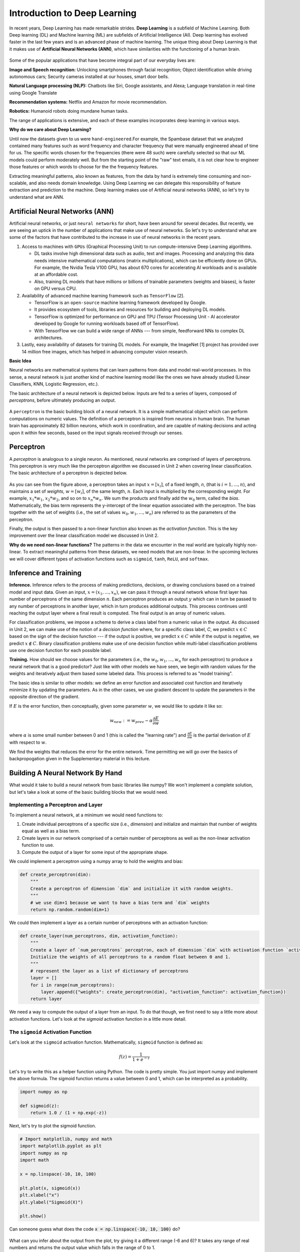 Introduction to Deep Learning
==============================

In recent years, Deep Learning has made remarkable strides. **Deep Learning** is a subfield of 
Machine Learning. Both Deep learning (DL) and Machine learning (ML) are subfields of Artificial
Intelligence (AI). Deep learning has evolved faster in the last few years and is an advanced 
phase of machine learning. The unique thing about Deep Learning is that it makes use 
of **Artificial Neural Networks (ANN)**, which have similarities with the functioning of a human brain.
 

.. figure:: ./images/AI-ML-DL.png 
    :width: 500px
    :align: center
    :alt: 



Some of the popular applications that have become integral part 
of our everyday lives are:

**Image and Speech recognition:**
Unlocking smartphones through facial recognition; 
Object identification while driving autonomous cars;
Security cameras installed at our houses, smart door bells.

**Natural Language processing (NLP):**
Chatbots like Siri, Google assistants, and Alexa;
Language translation in real-time using Google Translate

**Recommendation systems:**
Netflix and Amazon for movie recommendation. 

**Robotics:**
Humanoid robots doing mundane human tasks. 

The range of applications is extensive, and each of these examples incorporates deep learning in various ways.

**Why do we care about Deep Learning?** 

Until now the datasets given to us were ``hand-engineered``.For example, the Spambase dataset that we analyzed contained many features
such as word frequency and character frequency that were manually engineered ahead of time for us.
The specific words chosen for the frequencies (there were 48 such) were carefully selected so that 
our ML models could perform moderately well. But from the starting point of the "raw" text emails, 
it is not clear how to engineer those features or which words to choose for the the frequency 
features. 

Extracting meaningful patterns, also known as features, from the data by hand is extremely time 
consuming and non-scalable, and also needs domain knowledge. Using Deep Learning we can delegate this responsibility of feature extraction and prediction to the machine.
Deep learning makes use of Artificial neural networks (ANN), so let's try to understand what are ANN.

.. If you recall the used-cars dataset, it had features such as 
  Engine, Power, Milage, New Price, etc. All these features were used to make predictions for the 
  cost of used cars.

Artificial Neural Networks (ANN)
~~~~~~~~~~~~~~~~~~~~~~~~~~~~~~~~~~~

Artificial neural networks, or just ``neural networks`` for short, have been around for several decades. 
But recently, we are seeing an uptick in the number of applications that make use of neural networks. So let's try to understand what are some of the factors 
that have contributed to the increase in use of neural networks in the recent years.


1. Access to machines with ``GPUs`` (Graphical Processing Unit) to run compute-intensive Deep Learning algorithms.

   - DL tasks involve high dimensional data such as audio, text and images. Processing and analyzing this 
     data needs intensive mathematical computations (matrix multiplications), which can be efficiently done on GPUs.
     For example, the Nvidia Tesla V100 GPU, has about 670 cores for accelerating AI workloads and is available at an affordable cost.

   - Also, training DL models that have millions or billions of trainable parameters (weights and biases), is faster on GPU versus CPU. 

   
2. Availability of advanced machine learning framework such as ``TensorFlow`` [2]. 
   
   - TensorFlow is an ``open-source`` machine learning framework developed by Google. 

   - It provides ecosystem of tools, libraries and resources for building and deploying DL models. 

   - TensorFlow is optimized for performance on GPU and TPU (Tensor Processing Unit - AI accelerator 
     developed by Google for running workloads based off of TensorFlow).

   - With TensorFlow we can build a wide range of ANNs --- from simple, feedforward NNs to 
     complex DL architectures. 


3. Lastly, easy availability of datasets for training DL models.
   For example, the ImageNet [1] project has provided over 14 million free images, which 
   has helped in advancing computer vision research.


**Basic Idea**

Neural networks are mathematical systems that can learn patterns from data and model real-world 
processes. In this sense, a neural network is just another kind of machine learning model like 
the ones we have already studied (Linear Classifiers, KNN, Logistic Regression, etc.).

The basic architecture of a neural network is depicted below. Inputs are fed to a series of layers,
composed of *perceptrons*, before ultimately producing an output. 

.. figure:: ./images/ann-arch-overview.png
    :width: 1000px
    :align: center
    :alt: Neuron Anatomy [1]


A ``perceptron`` is the basic building block of a neural network. It is a simple mathematical object which 
can perform computations on numeric values. The definition of a perceptron is inspired from 
neurons in human brain. The human brain has approximately 82 billion neurons, which work in coordination, 
and are capable of making decisions and acting upon it within few seconds, based on the input signals received 
through our senses.

.. figure:: ./images/Neuron-Anatomy.png
    :width: 1000px
    :align: center
    :alt: Neuron Anatomy [1]



Perceptron
~~~~~~~~~~~
A *perceptron* is analogous to a single neuron. As mentioned, neural networks are comprised of 
layers of perceptrons. This perceptron is very much like the perceptron algorithm we discussed in Unit 2 
when covering linear classification. 
The basic architecture of a perceptron is depicted below. 


.. figure:: ./images/Perceptron.png
    :width: 500px
    :align: center
    :alt: 

As you can see from the figure above, a perceptron takes an input :math:`x= [x_i]`, of a fixed length, `n`, (that 
is :math:`i= 1,...,n`), 
and maintains a set of *weights*, :math:`w=[w_i]`, of the same length, :math:`n`. Each input is
multiplied by the corresponding weight. For example, :math:`x_1*w_1`, 
:math:`x_2*w_2`, and so on to :math:`x_n*w_n`. We sum the products and finally add the 
:math:`w_0` term, called the *bias*.
Mathematically, the bias term represents the y-intercept of the linear equation associated with the perceptron. 
The bias together with the set of weights (i.e., the set of values :math:`w_0, w_1,...,w_n`) are referred 
to as the parameters of the perceptron. 

Finally, the output is then passed to a non-linear function also known as the *activation function*.
This is the key improvement over the linear classification model we discussed in Unit 2. 

**Why do we need non-linear functions?**
The patterns in the data we encounter in the real world are typically highly non-linear. 
To extract meaningful patterns from these datasets, we need models that are non-linear.
In the upcoming lectures we will cover different types of activation functions such as 
``sigmoid``, ``tanh``, ``ReLU``, and ``softmax``. 


Inference and Training
~~~~~~~~~~~~~~~~~~~~~~

**Inference.**
Inference refers to the process of making predictions, decisions, or drawing conclusions based 
on a trained model and input data.
Given an input, :math:`x=(x_1, ..., x_n)`, we can pass it through a neural network whose first 
layer has number of perceptrons of the same dimension :math:`n`. Each perceptron produces an output 
:math:`y` which can in turn be passed to any number of perceptrons in another layer, which in turn 
produces additional outputs. This process continues until reaching the output layer where a final 
result is computed. The final output is an array of numeric values. 

For classification problems, we impose a scheme to derive a class label from a numeric value in the 
output. As discussed in Unit 2, we can make use of the notion of a *decision function* where, for a 
specific class label, *C*, we predict :math:`x\in C` based on the sign of the decision function --- 
if the output is positive, we predict :math:`x\in C` while if the output is negative, we predict 
:math:`x\not\in C`. Binary classification problems make use of one decision function while multi-label 
classification problems use one decision function for each possible label. 


**Training.** How should we choose values for the parameters (i.e., the :math:`w_0, w_1,...,w_n` for
each perceptron)
to produce a neural network that is a good predictor? Just like with other models we have seen, 
we begin with random values for the weights and iteratively adjust them based some labeled data.
This process is referred to as "model training". 

The basic idea is similar to other models: we define an error function and associated cost function 
and iteratively minimize it by updating the parameters. As in the other cases, we use gradient 
descent to update the parameters in the opposite direction of the gradient. 

If :math:`E` is the error function, then conceptually, given some parameter :math:`w`, we 
would like to update it like so: 

.. math:: 

    w_{new} := w_{prev} - \alpha\frac{\partial E}{\partial w}

where :math:`\alpha` is some small number between 0 and 1 (this is called the "learning rate") and 
:math:`\frac{\partial E}{\partial w}` is the partial derivation of :math:`E` with respect to :math:`w`. 

We find the weights that reduces the error for the entire network. Time permitting we will go over the
basics of backpropogation given in the Supplementary material in this lecture. 


Building A Neural Network By Hand
~~~~~~~~~~~~~~~~~~~~~~~~~~~~~~~~~~

What would it take to build a neural network from basic libraries like numpy? We won't implement a 
complete solution, but let's take a look 
at some of the basic building blocks that we would need.  

Implementing a Perceptron and Layer
^^^^^^^^^^^^^^^^^^^^^^^^^^^^^^^^^^^
To implement a neural network, at a minimum we would need functions to:

1. Create individual perceptrons of a specific size (i.e., *dimension*)
   and initialize and maintain that number of weights equal as well as a bias term.
2. Create layers in our network comprised of a certain number of perceptrons 
   as well as the non-linear activation function to use.
3. Compute the output of a layer for some input of the appropriate shape. 

We could implement a perceptron using a numpy array to hold the weights and bias:

.. code-block:: python3 

    def create_perceptron(dim):
        """
        Create a perceptron of dimension `dim` and initialize it with random weights. 
        """
        # we use dim+1 because we want to have a bias term and `dim` weights
        return np.random.random(dim+1)


We could then implement a layer as a certain number of perceptrons with an activation function: 

.. code-block:: python3 

    def create_layer(num_perceptrons, dim, activation_function):
        """
        Create a layer of `num_perceptrons` perceptron, each of dimension `dim` with activation function `activation_function`.
        Initialize the weights of all perceptrons to a random float between 0 and 1. 
        """
        # represent the layer as a list of dictionary of perceptrons
        layer = []
        for i in range(num_perceptrons):
            layer.append({"weights": create_perceptron(dim), "activation_function": activation_function})
        return layer

We need a way to compute the output of a layer from an input. To do that though, we first need to say a little 
more about activation functions. Let's look at the `sigmoid` activation function in a little more detail. 

The ``sigmoid`` Activation Function
^^^^^^^^^^^^^^^^^^^^^^^^^^^^^^^^^^^
Let's look at the ``sigmoid`` activation function. Mathematically, ``sigmoid`` function is defined as:

.. math::

    f(z) =  \frac{\mathrm{1} }{\mathrm{1} + e^{-z}}

Let's try to write this as a helper function using Python. The code is pretty simple.
You just import numpy and implement the above formula. 
The sigmoid function returns a value between 0 and 1, which can be interpreted as a probability.   

.. code-block:: python3 

    import numpy as np

    def sigmoid(z):
        return 1.0 / (1 + np.exp(-z))

Next, let's try to plot the sigmoid function. 

.. code-block:: python3

    # Import matplotlib, numpy and math 
    import matplotlib.pyplot as plt 
    import numpy as np 
    import math 
    
    x = np.linspace(-10, 10, 100) 
    
    plt.plot(x, sigmoid(x)) 
    plt.xlabel("x") 
    plt.ylabel("Sigmoid(X)") 
    
    plt.show() 

Can someone guess what does the code :code:`x = np.linspace(-10, 10, 100)` do?

.. figure:: ./images/sigmoid.png
    :width: 300px
    :align: center
    :alt: 

What can you infer about the output from the plot, try giving it a different range (-6 and 6)?
It takes any range of real numbers and returns the output value which falls in the range of 0 to 1. 

In summary, the sigmoid function: 

* Is differentiable  
* Maps almost all values to a value either very close to 0 or very close 1. 
* Therefore, sigmoid can be used as a decision function for classification problems. 


The ``tanh`` activation function
^^^^^^^^^^^^^^^^^^^^^^^^^^^^^^^^^
Similar to sigmoid, but better. The range of the tanh function is from (-1 to 1). 
The advantage is that the negative inputs will be mapped strongly negative and the zero inputs 
will be mapped near zero in the tanh graph.

.. figure:: ./images/tanh.png
    :width: 300px
    :align: center
    :alt: 

In summary, the tanh function: 

* Is differentiable  
* Mainly used for classification between two classes.

The ``ReLU`` (Rectified Linear Unit) activation function
^^^^^^^^^^^^^^^^^^^^^^^^^^^^^^^^^^^^^^^^^^^^^^^^^^^^^^^^^
The ReLU is most popular and simple activation function used today. It is used in almost all the 
Convolutional Neural network, that we will see in the upcoming lectures. 

Range of output is from 0 to infinity.
f(z) is zero when z is less than zero and f(z) is equal to z when z is above or equal to zero.

.. figure:: ./images/relu.png
    :width: 300px
    :align: center
    :alt:

Sigmoid and tanh activation functions are mostly used in classification problems
in the output layer. Where as ReLU is mostly used in the hidden or intermediate layers.


Creating Layers and Computing the Output of Layers 
^^^^^^^^^^^^^^^^^^^^^^^^^^^^^^^^^^^^^^^^^^^^^^^^^^
Now that we know how to implement an activation function, we can create a layer with it using 
the create_layer function we defined previously. For example, let's create a layer with 
5 perceptrons of dimension 3 using the sigmoid activation function we just defined:

.. code-block:: python3 

    >>> l1 = create_layer(5, 3, sigmoid)

Next, we need to implement a function to compute the output of a layer from the input of 
another layer. Given an input, ``X``, we need to iterate over all of the perceptrons in 
the layer and compute the dot product with its weights :math:`w_1,...,w_n` -- note we are 
starting with :math:`w_1`, **not** :math:`w_0`. We then need to add the :math:`w_0` term, 
as this is the bias before applying the activation function. The ultimate result will be 
an array of outputs, one for each perceptron in the layer. 

Here is an example implementation: 

.. code-block:: python3 

    def compute_output_for_layer(X, layer):
        """
        Compute the output of a layer for some input, `X`, a numpy array of 
        """
        # our result will be a list of outputs for each perceptron
        result = []
        # for each perceptron in the layer
        for p in layer:
            # compute the dot product of the input with weights w_1, .., w_n and add the bias, w_0
            out = np.dot(X, p['weights'][1:]) + p['weights'][0]
            # then, apply the activation function 
            result.append(p['activation_function'](out))
        return result    

We can now create an input and compute the output of our layer: 

.. code-block:: python3 

    >>> X = [0.8, -2.3, 2.15]
    >>> o1 = compute_output_for_layer(X, l1)
    >>> o1
    [0.294773293601466,
    0.29064381699480163,
    0.7720800756699581,
    0.9238752623623957,
    0.4755367087316097]

If we wanted to add a second layer to our network, we could do that. To pass the output of this 
layer to the input of the next layer, we require the input dimension of the perceptrons in the next 
layer that will process the outputs to be the same input dimension as the output dimension. If we 
want a *fully connected* network, where the output of every perceptron in one layer is passed as an 
input to every perceptron in the next layer, then the input dimension of the next layer must equal 
the number of of perceptrons in the previous layer. 

In the code below, we create a second layer with 2 perceptrons of dimension 5. 

.. code-block:: python3 

    >>> l2 = create_layer(2, 5, sigmoid)

We can pass the output of ``l1`` as the input to ``l2``:

.. code-block:: python3 

    >>> o2 = compute_output_for_layer(o1, l2)
    >>> o2 
    [0.8332717112765128, 0.8277819032135856]

Proceeding in this way, we could create networks of arbitrary depth. Of course, we would also need 
a way to update the weights based on input samples (i.e., training data). Fortunately, we can use a 
library that makes all of this much easier. 


TensorFlow
~~~~~~~~~~~

A very powerful python library for building neural networks called **TensorFlow** is 
available for us to use. Developed by Google, TensorFlow provides both a low-level and a high-level API. 
The high-level API is referred to as Keras and is the API you will almost always want to use unless 
you are implementing your own algorithms for low-level tasks, such as training. We will look at 
Keras in the next section, but in this section we give a quick introduction to the low-level TensorFlow
API.

We begin by importing the library. It is customary to import tensorflow as ``tf``:

.. code-block:: python3 

    import tensorflow as tf 


The basic building block in TensorFlow is the *tensor*. Some of you studying Physics may have
heard of tensors in terms of its use in General Relativity. For this class,
let's just stick to defining tensors as multi-dimensional arrays with a uniform datatype.
You can think of tensors as similar to numpy's ndarrys. 

**In-Class Exercise:** Before we move on, lets create some basic tensors.

1. *Rank-0 or scalar Tensor*. It is a scalar with constant value and no axes.

.. code-block:: python3 

    >>> rank_0_tensor = tf.constant(4)
    >>> print(rank_0_tensor)

If you run the code above, the output should be:  

.. code-block:: python3 

    tf.Tensor(4, shape=(), dtype=int32)

From Linear Algebra you may recall that scalars only have magnitude but no direction. Hence, a rank-0 or
scalar tensor has no shape.

2. *Rank-1 tensor*. You can simply consider it as 1-D array.

.. code-block:: python3 

    # Let's make this a float tensor.
    >>> rank_1_tensor = tf.constant([2.0, 3.0, 4.0])
    >>> print(rank_1_tensor)

What is the output of above code?

Can you construct a rank-2 tensor or simply a 2X3 matrix?

.. code-block:: python3 

    >>> rank_2_tensor = tf.constant([[1,2,4],
                                     [5,6,7]])
    >>> print(rank_2_tensor)

Similarly, we can create higher order tensors. See the documentation for more information [3].

TensorFlow also provides implementations of the mathematical functions which we will be 
using when building Neural Networks. For example, we can use off the shelf TensorFlow functions 
for the activation functions we want to use in our perceptrons.

Examples:

.. code-block:: python3 

    tf.math.sigmoid(z)
    tf.math.tanh(z)
    tf.nn.relu(z)

You would have noticed the last one is taken from the neural networks API (i.e., the ``nn`` module) 
of TensorFlow.
You can also get similar APIs from **TensorFlow Keras**, which we are also going to use  
for building Neural Networks.

Let's try to build a simple neural network using Keras.

Building a First Neural Network with TensorFlow Keras
~~~~~~~~~~~~~~~~~~~~~~~~~~~~~~~~~~~~~~~~~~~~~~~~~~~~~

TensorFlow Keras refers to the high-level neural networks API provided by TensorFlow. 
Keras is integrated directly into TensorFlow, making it easy to build and train neural 
networks with TensorFlow as the backend.

In the example below, you will see how easy it is to build a simple neural network
with Keras. We will build a *sequential* model to classify the Iris dataset we looked at in Unit 2. 
A sequential model is a network where the layers are stacked up one after another in a linear fashion.

Loading the Data
^^^^^^^^^^^^^^^^

Before we get started building the model, let's import the dataset and remember its basic characteristics: 

.. code-block:: python3 

    >>> from sklearn import datasets
    >>> iris = datasets.load_iris()
    
    # the independent variables 
    >>> iris.data.shape
    (150, 4)

    # the dependent variables 
    >>> iris.target.shape
    (150, 0)

Let's first consider just a binary classification problem by restricting to the first 100 rows. Let's 
also convert the target to a categorical type. 

.. code-block:: python3 

    # first 100 rows have target value 0 or 1
    >>> X = iris.data[:100]
    >>> y = iris.target[:100]

    # convert target to categorical
    >>> import pandas as pd 
    >>> y = pd.get_dummies(y, drop_first=False)


Building the Model 
^^^^^^^^^^^^^^^^^^

.. figure:: ./images/IrisNN.png
    :width: 700px
    :align: center
    :alt: 


Step 1: Import Modules from Keras and Initialize the Model
^^^^^^^^^^^^^^^^^^^^^^^^^^^^^^^^^^^^^^^^^^^^^^^^^^^^^^^^^^

Since we will be creating a sequential neural network model we import Sequential from Keras.model. 
We will also have one or more densely connected hidden layer, hence we import Dense from Keras.Layers.

.. code-block:: python3 

    from keras.models import Sequential
    from keras.layers import Dense


We use the ``Sequential()`` constructor to create a new model object: 

.. code-block:: python3 

    model = Sequential()

Step 2: Add Layers to the Model
^^^^^^^^^^^^^^^^^^^^^^^^^^^^^^^

We add layers to the model using the add method. In this case:

* The first layer added is a dense (fully connected) layer with 10 perceptrons and an input_dim=4. 
  We could have chosen any number of perceptrons here, but we must specify an input dimension since it is the 
  first layer. Moreover, the input dimension must match the shape -- i.e., number of features -- of our input.
  Since there are 4 features in the Iris dataset, we use an input dimension of 4. Finally, we use the 
  ``ReLU`` activation function. 
* The second layer added is another dense layer with 128 perceptrons. Note that we do not specify an input 
  dimension because Keras can infer the dimension because it must match the output dimension from the 
  previous layer. (Question: what should the input dimension be)?
* The third layer will be the last layer in our model. This layer represents the output layer so we need 
  the output dimension (i.e., the number of perceptrons) to match the number of labels in our target.
  Since there are 2 possible labels (0 and 1), we use a layer with 2 perceptrons. And again, like the previous 
  layer, we do not need to specify the input dimension as it can be inferred from the output dimension 
  of the previous layer. Finally, we use the sigmoid activation function. 

.. code-block:: python3 

    # One input layer can have any number of neurons; we chose 10, however,
    # the input dimension must match the number of features in the independent variable -- therefore, we set 
    # it to 4 
    model.add(Dense(10, input_dim=4, activation='relu'))

    # we can add any number of hidden layers with any number of neurons; here we choose 1 layer with 128 neurons. The
    # hidden layers should all use RELU
    model.add(Dense(128, activation='relu'))
    # sigmoid activation function is selected for binary classification; there are 2 neurons in this
    # last layer because there are 2 target labels to predict (it matches the shape of y)
    model.add(Dense(2, activation='sigmoid'))


Step 3: Compile the Model and Check Model Summary 
^^^^^^^^^^^^^^^^^^^^^^^^^^^^^^^^^^^^^^^^^^^^^^^^^^

We compile the model, specifying the optimizer (Adam), the loss function (binary crossentropy, suitable 
for binary classification problems), and metrics to evaluate during training (accuracy).
We haven't really discussed optimizers before this, but the key point to remember is that it is an 
algorithm used to update the weights and biases of the model during training in order to minimize the 
loss function and improve the model's performance.

Time permiting we will look at different types of optimizers.

.. code-block:: python3 

    model.compile(optimizer='adam', loss='binary_crossentropy', metrics=['accuracy'])

Let's now print and explore the model summary:

.. code-block:: python3 

    model.summary()

The output should look similar to the following: 

.. code-block:: python3

    Model: "sequential"
    _________________________________________________________________
    Layer (type)                Output Shape              Param #   
    =================================================================
    dense (Dense)               (None, 10)                50        
                                                                    
    dense_1 (Dense)             (None, 128)               1408      
                                                                    
    dense_2 (Dense)             (None, 2)                 258       
                                                                    
    =================================================================
    Total params: 1716 (6.70 KB)
    Trainable params: 1716 (6.70 KB)
    Non-trainable params: 0 (0.00 Byte)
    
    
Let's break down the summary:

**Model.** The type of model of listed, in this case it is a Sequential model

**Layer (type).** 
Each layer in the model is listed along with its type. For example, "dense"
indicates a fully connected layer. Recall that we had 3 total layers: one input layer with 
10 perceptrons, one "hidden" layer with 128 perceptrons, and one
output layer with 2 perceptrons. 

**Output Shape.** The output shape of each layer. The ``(None, 10)`` means that the output of this 
particular layer is a 2D tensor with a variable batch size and 10 elements in the second dimension.
Note that the output dimension is the same as the number of perceptrons for the layer, which is what we would
expect for a fully connected network (i.e., dense layers). 

**Param #.** The number of parameters (weights and biases) in each layer.
In the first dense layer there are 10 perceptrons, each with a total of 5 parameters -- 
the input dimension was 4 and there is a bias term. Therefore, the first layer has a total of 
:math:`5*10 = 50` parameters. 

Similarly, the second layer has 128 perceptrons each with an input dimension equal to the output dimension of 
the first layer, which is 10. Thus, each of the 128 perceptrons has :math:`10+1=11` parameters, and therefore the 
entire layer has :math:`128*11 = 1408` parameters. 

..
    8 weights (count the number of connections from 2 inputs neurons to 4 neurons in the layer 1) and 4 bias (one for each neuron). Summing them together to get 12 parameters.
    In the output layer there are 4 connection from previous layer to output neuron + 1 bias term, making it to total 5

*Exercise.* Convince yourself that there are 258 parameters in the last layer. 

Step 4: Train the model. 
^^^^^^^^^^^^^^^^^^^^^^^^

Just like when using sklearn, once we have our model constructed we are ready to train the model. We use the 
``fit()`` function, like with sklearn, but keep in mind this is a different ``fit()`` function that takes different 
arguments. We'll look at just a few of the more important ones here: 

* ``x`` and ``y`` -- The input and target data, respectively. A number of valid types can be passed here, 
  including numpy arrays, TensorFlow tensors, Pandas DataFrames, and others. 
* ``epochs`` -- The number of complete passes over the entire input and output dataset that will be performed 
  during training.
* ``batch_size`` -- The number of samples per gradient update.
* ``validation_split`` -- The percentage, a a float, of the dataset to hold out for validation. Keras will
  compute the validation score at the end of each epoch. 
* ``verbose`` -- (0, 1, or 2). An integer controlling how much debug information is printed during training. 
  A value of 0 suppresses all messages. 

.. code-block:: python3 

    >>> model.fit(X, y, validation_split=0.2, epochs=20, batch_size=128, verbose=2)

    Epoch 1/20
    1/1 - 0s - loss: 0.5912 - accuracy: 0.6250 - val_loss: 0.7342 - val_accuracy: 0.0000e+00 - 60ms/epoch - 60ms/step
    Epoch 2/20
    1/1 - 0s - loss: 0.5837 - accuracy: 0.6375 - val_loss: 0.7001 - val_accuracy: 0.4500 - 21ms/epoch - 21ms/step
    Epoch 3/20
    1/1 - 0s - loss: 0.5777 - accuracy: 0.8000 - val_loss: 0.6726 - val_accuracy: 0.8000 - 21ms/epoch - 21ms/step
    Epoch 4/20
    1/1 - 0s - loss: 0.5727 - accuracy: 0.9625 - val_loss: 0.6510 - val_accuracy: 0.9500 - 20ms/epoch - 20ms/step
    Epoch 5/20
    1/1 - 0s - loss: 0.5682 - accuracy: 1.0000 - val_loss: 0.6344 - val_accuracy: 1.0000 - 21ms/epoch - 21ms/step
    Epoch 6/20
    1/1 - 0s - loss: 0.5639 - accuracy: 1.0000 - val_loss: 0.6221 - val_accuracy: 1.0000 - 21ms/epoch - 21ms/step
    Epoch 7/20
    1/1 - 0s - loss: 0.5595 - accuracy: 1.0000 - val_loss: 0.6132 - val_accuracy: 1.0000 - 21ms/epoch - 21ms/step
    Epoch 8/20
    1/1 - 0s - loss: 0.5546 - accuracy: 1.0000 - val_loss: 0.6070 - val_accuracy: 1.0000 - 21ms/epoch - 21ms/step
    Epoch 9/20
    1/1 - 0s - loss: 0.5492 - accuracy: 1.0000 - val_loss: 0.6030 - val_accuracy: 1.0000 - 20ms/epoch - 20ms/step
    Epoch 10/20
    1/1 - 0s - loss: 0.5433 - accuracy: 1.0000 - val_loss: 0.6007 - val_accuracy: 1.0000 - 21ms/epoch - 21ms/step
    Epoch 11/20
    1/1 - 0s - loss: 0.5368 - accuracy: 1.0000 - val_loss: 0.5996 - val_accuracy: 1.0000 - 21ms/epoch - 21ms/step
    Epoch 12/20
    1/1 - 0s - loss: 0.5299 - accuracy: 1.0000 - val_loss: 0.5994 - val_accuracy: 1.0000 - 21ms/epoch - 21ms/step
    Epoch 13/20
    1/1 - 0s - loss: 0.5227 - accuracy: 1.0000 - val_loss: 0.5999 - val_accuracy: 1.0000 - 21ms/epoch - 21ms/step
    Epoch 14/20
    1/1 - 0s - loss: 0.5153 - accuracy: 1.0000 - val_loss: 0.6010 - val_accuracy: 1.0000 - 21ms/epoch - 21ms/step
    Epoch 15/20
    1/1 - 0s - loss: 0.5080 - accuracy: 1.0000 - val_loss: 0.6024 - val_accuracy: 1.0000 - 22ms/epoch - 22ms/step
    Epoch 16/20
    1/1 - 0s - loss: 0.5008 - accuracy: 1.0000 - val_loss: 0.6041 - val_accuracy: 1.0000 - 21ms/epoch - 21ms/step
    Epoch 17/20
    1/1 - 0s - loss: 0.4938 - accuracy: 1.0000 - val_loss: 0.6059 - val_accuracy: 1.0000 - 21ms/epoch - 21ms/step
    Epoch 18/20
    1/1 - 0s - loss: 0.4872 - accuracy: 1.0000 - val_loss: 0.6076 - val_accuracy: 0.9500 - 20ms/epoch - 20ms/step
    Epoch 19/20
    1/1 - 0s - loss: 0.4809 - accuracy: 1.0000 - val_loss: 0.6086 - val_accuracy: 0.9500 - 20ms/epoch - 20ms/step
    Epoch 20/20
    1/1 - 0s - loss: 0.4748 - accuracy: 1.0000 - val_loss: 0.6089 - val_accuracy: 0.9500 - 21ms/epoch - 21ms/step


You can read more about the parameters available to the ``fit()`` function in the documentation [6].

Step 5: Pass Input Data and Make Predictions
^^^^^^^^^^^^^^^^^^^^^^^^^^^^^^^^^^^^^^^^^^^^

We create a list input_data containing some input examples from the Iris dataset
and then use the predict method of the model to obtain predictions for these inputs. 
Since the model is untrained, these predictions may not be meaningful.

.. code-block:: python3

    input_data = [[0, 1 , 0 , 1], [1, 0, 1 , 1], [1, 1, 1, 0]]
    predictions = model.predict(input_data)

With these steps we were able to set up a simple feedforward neural network using Keras with two dense layers (input and output) and specify the model's architecture, compilation parameters, and makes predictions on some input data. 
However, without training, the model's weights are randomly initialized, so the predictions may not be accurate. 
Training the model using **backpropagation** is necessary to adjust the weights and make accurate predictions.

**Exercise:** Can you walk through this code and tell what's happening?

.. code-block:: python3

    from keras.models import Sequential
    from keras.layers import Dense

    model = Sequential()

    model.add(Dense(64, input_dim=10, activation='relu',))
    model.add(Dense(32, activation='relu'))
    model.add(Dense(1, activation='sigmoid'))

    model.summary()


Supplement: Feed-Forward Networks and Backpropagation
~~~~~~~~~~~~~~~~~~~~~~~~~~~~~~~~~~~~~~~~~~~~~~~~~~~~~~
If :math:`E` is the error function, then conceptually, given some parameter :math:`w`, we 
would like to update it like so: 

.. math:: 

    w_{new} := w_{prev} - \alpha\frac{\partial E}{\partial w}

where :math:`\alpha` is some small number between 0 and 1 (this is called the "learning rate") and 
:math:`\frac{\partial E}{\partial w}` is the partial derivation of :math:`E` with respect to :math:`w`. 
But how do we view the error as a function of a given parameter, :math:`w`, and, moreover, how do 
compute the partial derivative? 

In the case of a neural network with layers of perceptrons, each with their own parameters, 
the relationship between the error function and a specific parameter, :math:`w`, depends on the location 
of the parameter in the network. 

To illustrate, let us assume that the network is structured so that outputs of perceptrons on one 
layer get fed as inputs to the next layer -- that is, there are no cycles or "loops" between 
perceptrons across layers. Such neural networks are called "feed-forward networks" because the outputs 
are fed forward. 

In such a network, we can think of the individual layers as intermediate functions that the input passes 
through. Let us assume we have :math:`n` layers and let :math:`L_j` denote the function for layer 
:math:`j`. Then, conceptually, we compute an output :math:`y` from an input :math:`X` by passing it through 
each layer:

.. math:: 

    y = L_n( L_{n-1} ( \ldots ( L_2 (L_1(x)) ) \ldots ) )

or, in function composition notation:  

.. math:: 

    y = L_n \circ L_{n-1} \circ \ldots \circ L_2 \circ L_1(x)

Since the error is similar to the difference between the output and some constant, we have 

.. math:: 

    E \approx L_n \circ L_{n-1} \circ \ldots \circ L_2 \circ L_1(x) - y_{actual}

Any parameter :math:`w` is a parameter of some perceptron in some layer. This shows that the error is 
indeed a function of every parameter. But what would be involved in computing the partial derivatives? 

If the :math:`w` we are interested in is in the last layer (i.e., :math:`L_n` or the "output layer"), then 
in fact this is a straightforward partial derivative. On the other hand, for :math:`w` in an intermediate 
layer, to compute the partial derivative we will need to use the chain rule and the result will involve 
the layers after it. For example, for a network with two layers: 

.. math:: 

    E \approx L_2 \circ L_{1}(w)     
    \implies

    \frac{\partial E}{\partial w} \approx \frac{\partial L_2}{\partial L_1}\frac{\partial L_1}{\partial w}

This suggests that we compute the derivatives "backwards" -- that is, starting with the last layer 
and working back through the network to the first layer. This process is called "backpropagation" and is 
an important algorithm for updating the weights in a neural network.

.. 
    When input data is fed into a perceptron during training, it produces predicted 
    values referred to as y hat. These predictions aim to closely match the actual target values. 
    To accomplish this objective, the neural network initiates with random weights and iteratively 
    refines them. This refinement process involves calculating derivatives with respect to each weight, 
    enabling the model to progressively adjust its predictions to align closely with the actual values 
    is known as Backpropagation. We will deep dive into this topic in the upcoming lectures. But for now, 
    remember that Backpropagation enables the model to train better.



References:

1. ImageNet[https://www.image-net.org/index.php]
2. TensorFlow [https://www.tensorflow.org]
3. Creating tensors [https://www.tensorflow.org/guide/tensor]
4. Bias [https://towardsdatascience.com/why-we-need-bias-in-neural-networks-db8f7e07cb98]
5. Keras [https://www.tensorflow.org/guide/keras]
6. Keras Documentation: Model fit. https://www.tensorflow.org/api_docs/python/tf/keras/Model#fit


